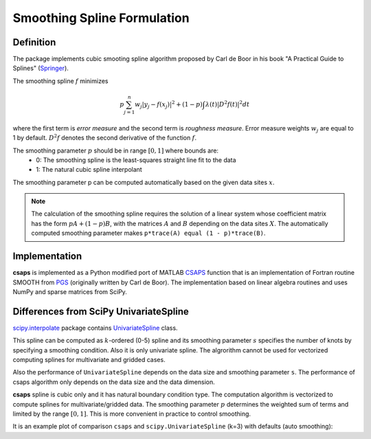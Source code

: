 .. _formulation:

Smoothing Spline Formulation
============================

Definition
----------

The package implements cubic smooting spline algorithm proposed by Carl de Boor in his book
"A Practical Guide to Splines" (`Springer <https://www.springer.com/gp/book/9780387953663>`_).

The smoothing spline :math:`f` minimizes

.. math::

    p\sum_{j=1}^{n}w_j|y_j - f(x_j)|^2 + (1 - p)\int\lambda(t)|D^2f(t)|^2dt

where the first term is *error measure* and the second term is *roughness measure*.
Error measure weights :math:`w_j` are equal to 1 by default.
:math:`D^2f` denotes the second derivative of the function :math:`f`.

The smoothing parameter :math:`p` should be in range :math:`[0, 1]` where bounds are:
    - 0: The smoothing spline is the least-squares straight line fit to the data
    - 1: The natural cubic spline interpolant

The smoothing parameter p can be computed automatically based on the given data sites :math:`x`.

.. note::

    The calculation of the smoothing spline requires the solution of a linear system whose coefficient matrix
    has the form :math:`pA + (1 - p)B`, with the matrices :math:`A` and :math:`B` depending on the
    data sites :math:`X`. The automatically computed smoothing parameter makes ``p*trace(A) equal (1 - p)*trace(B)``.

Implementation
--------------

**csaps** is implemented as a Python modified port of MATLAB `CSAPS <https://www.mathworks.com/help/curvefit/csaps.html>`_ function
that is an implementation of Fortran routine SMOOTH from `PGS <http://pages.cs.wisc.edu/~deboor/pgs/>`_
(originally written by Carl de Boor). The implementation based on linear algebra routines and uses NumPy and sparse
matrices from SciPy.

Differences from SciPy UnivariateSpline
---------------------------------------

`scipy.interpolate <https://docs.scipy.org/doc/scipy/reference/interpolate.html>`_ package contains
`UnivariateSpline <https://docs.scipy.org/doc/scipy/reference/generated/scipy.interpolate.UnivariateSpline.html>`_ class.

This spline can be computed as :math:`k`-ordered (0-5) spline and its smoothing parameter :math:`s` specifies
the number of knots by specifying a smoothing condition. Also it is only univariate spline.
The algrorithm cannot be used for vectorized computing splines for multivariate and gridded cases.

Also the performance of ``UnivariateSpline`` depends on the data size and smoothing parameter ``s``.
The performance of csaps algorithm only depends on the data size and the data dimension.

**csaps** spline is cubic only and it has natural boundary condition type. The computation algorithm
is vectorized to compute splines for multivariate/gridded data. The smoothing parameter :math:`p` determines
the weighted sum of terms and limited by the range :math:`[0, 1]`. This is more convenient in practice
to control smoothing.

It is an example plot of comparison ``csaps`` and ``scipy.UnivariateSpline`` (k=3) with defaults (auto smoothing):

.. jupyter-execute::
    :hide-code:

    import numpy as np
    import matplotlib.pyplot as plt
    from scipy.interpolate import UnivariateSpline
    from csaps import UnivariateCubicSmoothingSpline

    np.random.seed(1234)

    x = np.linspace(-5., 5., 25)
    y = np.exp(-(x/2.5)**2) + (np.random.rand(25) - 0.2) * 0.3
    xi = np.linspace(x[0], x[-1], 150)

    scipy_spline = UnivariateSpline(x, y, k=3)
    csaps_spline = UnivariateCubicSmoothingSpline(x, y)

    yi_scipy_1 = scipy_spline(xi)
    yi_csaps = csaps_spline(xi)

    plt.plot(x, y, 'o', xi, yi_scipy_1, '-', xi, yi_csaps, '-')
    plt.legend(['input data', 'smoothed (scipy)', 'smoothed (csaps)'])
    plt.show()
